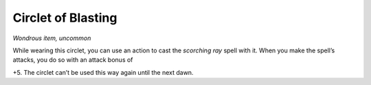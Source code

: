 
.. _srd:circlet-of-blasting:

Circlet of Blasting
------------------------------------------------------


*Wondrous item, uncommon*

While wearing this circlet, you can use an action to cast the *scorching
ray* spell with it. When you make the spell’s attacks, you do so with an
attack bonus of

+5. The circlet can’t be used this way again until the next dawn.

